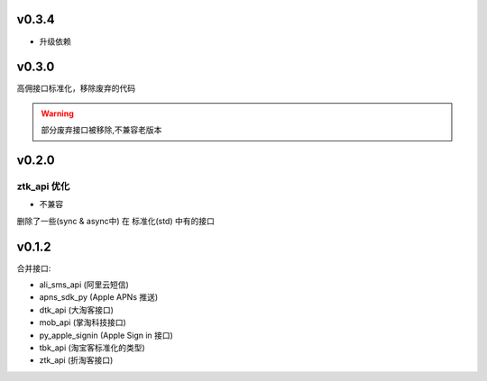 v0.3.4
============================

* 升级依赖

v0.3.0
============================
高佣接口标准化，移除废弃的代码

.. warning::

    部分废弃接口被移除,不兼容老版本


v0.2.0
============================

============================
ztk_api 优化
============================

* 不兼容

删除了一些(sync & async中) 在 标准化(std) 中有的接口



v0.1.2
============================

合并接口:

* ali_sms_api (阿里云短信)
* apns_sdk_py (Apple APNs 推送)
* dtk_api     (大淘客接口)
* mob_api     (掌淘科技接口)
* py_apple_signin (Apple Sign in 接口)
* tbk_api (淘宝客标准化的类型)
* ztk_api (折淘客接口)
